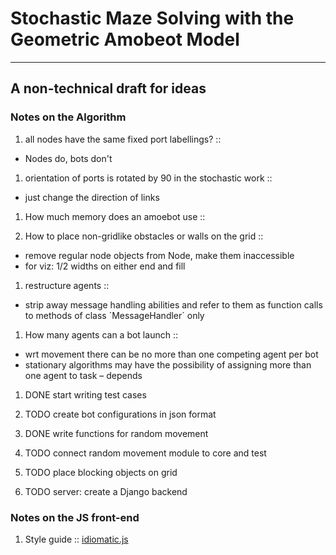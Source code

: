 * Stochastic Maze Solving with the Geometric Amobeot Model
--------------------------------------------------------
** A non-technical draft for ideas

*** Notes on the Algorithm

	1. all nodes have the same fixed port labellings? ::
	+ Nodes do, bots don't

	2. orientation of ports is rotated by 90 in the stochastic work :: 
	+ just change the direction of links

	3. How much memory does an amoebot use ::

	4. How to place non-gridlike obstacles or walls on the grid ::
	+ remove regular node objects from Node, make them inaccessible
	+ for viz: 1/2 widths on either end and fill

	5. restructure agents ::
	+ strip away message handling abilities and refer to them as function calls to methods of class `MessageHandler` only

	6. How many agents can a bot launch ::
	+ wrt movement there can be no more than one competing agent per bot
	+ stationary algorithms may have the possibility of assigning more than one agent to task -- depends

**** DONE start writing test cases
**** TODO create bot configurations in json format
**** DONE write functions for random movement
**** TODO connect random movement module to core and test
**** TODO place blocking objects on grid
**** TODO server: create a Django backend

*** Notes on the JS front-end

	1. Style guide :: [[https://github.com/rwaldron/idiomatic.js][idiomatic.js]] 

